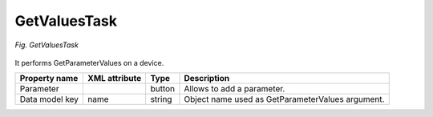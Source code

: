 .. _GetValuesTask:

=============
GetValuesTask
=============

.. figure:: images/9a.*
  :align: center

  *Fig. GetValuesTask*

It performs GetParameterValues on a device.

+----------------+---------------+--------+--------------------------------------------------+
| Property name  | XML attribute | Type   | Description                                      |
+================+===============+========+==================================================+
| Parameter      |               | button | Allows to add a parameter.                       |
+----------------+---------------+--------+--------------------------------------------------+
| Data model key | name          | string | Object name used as GetParameterValues argument. |
+----------------+---------------+--------+--------------------------------------------------+
